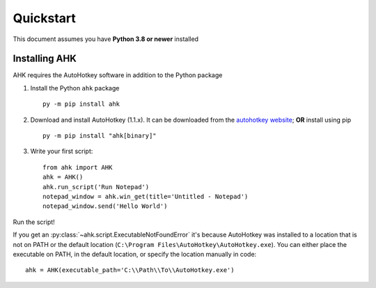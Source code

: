 Quickstart
==========

This document assumes you have **Python 3.8 or newer** installed

Installing AHK
--------------

AHK requires the AutoHotkey software in addition to the Python package


1. Install the Python ``ahk`` package ::

    py -m pip install ahk


2. Download and install AutoHotkey (1.1.x). It can be downloaded from the `autohotkey website`_; **OR** install using pip ::

    py -m pip install "ahk[binary]"


3. Write your first script::

    from ahk import AHK
    ahk = AHK()
    ahk.run_script('Run Notepad')
    notepad_window = ahk.win_get(title='Untitled - Notepad')
    notepad_window.send('Hello World')

Run the script!

If you get an :py:class:`~ahk.script.ExecutableNotFoundError` it's because AutoHotkey was installed to a location that
is not on PATH or the default location (``C:\Program Files\AutoHotkey\AutoHotkey.exe``). You can either place the
executable on PATH, in the default location, or specify the location manually in code: ::

   ahk = AHK(executable_path='C:\\Path\\To\\AutoHotkey.exe')

.. _autohotkey website: https://www.autohotkey.com/download/
